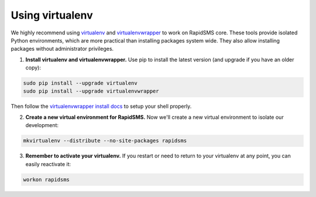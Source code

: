
.. _using-virtualenv:

Using virtualenv
****************

We highly recommend using `virtualenv`_ and `virtualenvwrapper`_ to work on
RapidSMS core. These tools provide isolated Python environments, which are more
practical than installing packages system wide. They also allow installing
packages without administrator privileges.

.. _virtualenv: http://rapidsms.readthedocs.org/
.. _virtualenvwrapper: http://virtualenvwrapper.readthedocs.org/en/latest/

1. **Install virtualenv and virtualenvwrapper.** Use pip to install the latest
   version (and upgrade if you have an older copy):

.. code-block:: bash

    sudo pip install --upgrade virtualenv
    sudo pip install --upgrade virtualenvwrapper

Then follow the `virtualenvwrapper install docs`_ to setup your shell properly.

.. _virtualenvwrapper install docs: http://virtualenvwrapper.readthedocs.org/en/latest/install.html

2. **Create a new virtual environment for RapidSMS.** Now we'll create a new
   virtual environment to isolate our development:

.. code-block:: bash

    mkvirtualenv --distribute --no-site-packages rapidsms

3. **Remember to activate your virtualenv.** If you restart or need to return
   to your virtualenv at any point, you can easily reactivate it:

.. code-block:: bash

    workon rapidsms
